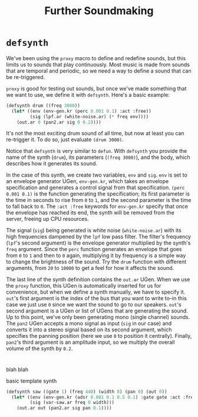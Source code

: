 #+TITLE: Further Soundmaking

* ~defsynth~

We've been using the ~proxy~ macro to define and redefine sounds, but this limits us to sounds that play continuously. Most music is made from sounds that are temporal and periodic, so we need a way to define a sound that can be re-triggered.

~proxy~ is good for testing out sounds, but once we've made something that we want to use, we define it with ~defsynth~. Here's a basic example:

#+BEGIN_SRC lisp
  (defsynth drum ((freq 3000))
    (let* ((env (env-gen.kr (perc 0.001 0.1) :act :free))
           (sig (lpf.ar (white-noise.ar) (* freq env))))
      (out.ar 0 (pan2.ar sig 0 0.2))))
#+END_SRC

It's not the most exciting drum sound of all time, but now at least you can re-trigger it. To do so, just evaluate ~(drum 3000)~.

Notice that ~defsynth~ is very similar to ~defun~. With ~defsynth~ you provide the name of the synth (~drum~), its parameters (~(freq 3000)~), and the body, which describes how it generates its sound.

In the case of this synth, we create two variables, ~env~ and ~sig~. ~env~ is set to an envelope generator UGen, ~env-gen.kr~, which takes an envelope specification and generates a control signal from that specification. ~(perc 0.001 0.1)~ is the function generating the specification; its first parameter is the time in seconds to rise from ~0~ to ~1~, and the second parameter is the time to fall back to ~0~. The ~:act :free~ keywords for ~env-gen.kr~ specify that once the envelope has reached its end, the synth will be removed from the server, freeing up CPU resources.

The signal (~sig~) being generated is white noise (~white-noise.ar~) with its high frequencies dampened by the ~lpf~ low pass filter. The filter's frequency (~lpf~'s second argument) is the envelope generator multiplied by the synth's ~freq~ argument. Since the ~perc~ function generates an envelope that goes from ~0~ to ~1~ and then to ~0~ again, multiplying it by frequency is a simple way to change the brightness of the sound. Try the ~drum~ function with different arguments, from ~20~ to ~10000~ to get a feel for how it affects the sound.

The last line of the synth definition contains the ~out.ar~ UGen. When we use the ~proxy~ function, this UGen is automatically inserted for us for convenience, but when we define a synth manually, we have to specify it. ~out~'s first argument is the index of the bus that you want to write to--in this case we just use ~0~ since we want the sound to go to our speakers. ~out~'s second argument is a UGen or list of UGens that are generating the sound. Up to this point, we've only been generating mono (single channel) sounds. The ~pan2~ UGen accepts a mono signal as input (~sig~ in our case) and converts it into a stereo signal based on its second argument, which specifies the panning position (here we use ~0~ to position it centrally). Finally, ~pan2~'s third argument is an amplitude input, so we multiply the overall volume of the synth by ~0.2~.

* 

blah blah

basic template synth

#+BEGIN_SRC lisp
  (defsynth saw ((gate 1) (freq 440) (width 0) (pan 0) (out 0))
    (let* ((env (env-gen.kr (adsr 0.001 0.1 0.5 0.1) :gate gate :act :free))
           (sig (var-saw.ar freq 0 width)))
      (out.ar out (pan2.ar sig pan 0.1))))
#+END_SRC

